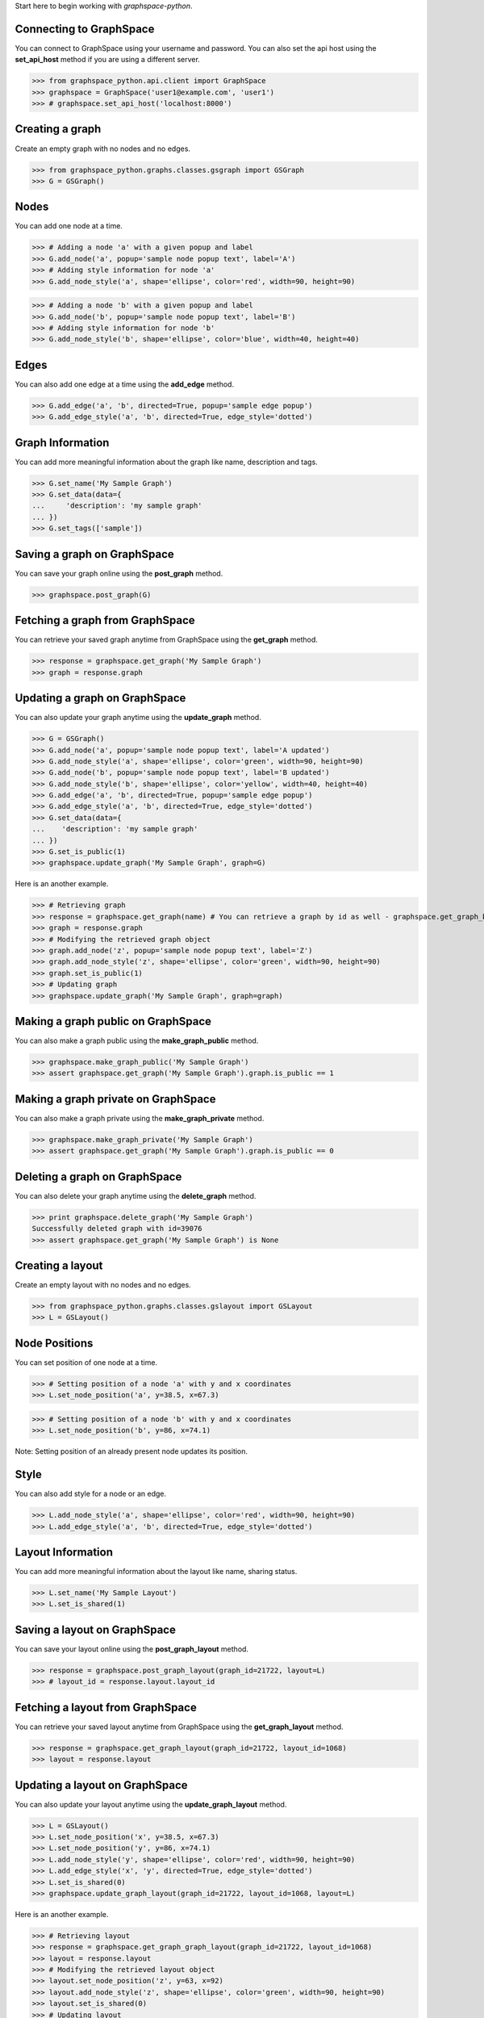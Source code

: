 
Start here to begin working with `graphspace-python`.


Connecting to GraphSpace
------------------------
You can connect to GraphSpace using your username and password. You can also set the api host using the **set_api_host** method if you are using a different server.

>>> from graphspace_python.api.client import GraphSpace
>>> graphspace = GraphSpace('user1@example.com', 'user1')
>>> # graphspace.set_api_host('localhost:8000')


Creating a graph
----------------

Create an empty graph with no nodes and no edges.


>>> from graphspace_python.graphs.classes.gsgraph import GSGraph
>>> G = GSGraph()


Nodes
-----

You can add one node at a time.

>>> # Adding a node 'a' with a given popup and label
>>> G.add_node('a', popup='sample node popup text', label='A')
>>> # Adding style information for node 'a'
>>> G.add_node_style('a', shape='ellipse', color='red', width=90, height=90)


>>> # Adding a node 'b' with a given popup and label
>>> G.add_node('b', popup='sample node popup text', label='B')
>>> # Adding style information for node 'b'
>>> G.add_node_style('b', shape='ellipse', color='blue', width=40, height=40)


Edges
-----

You can also add one edge at a time using the **add_edge** method.

>>> G.add_edge('a', 'b', directed=True, popup='sample edge popup')
>>> G.add_edge_style('a', 'b', directed=True, edge_style='dotted')

Graph Information
-----------------
You can add more meaningful information about the graph like name, description and tags.

>>> G.set_name('My Sample Graph')
>>> G.set_data(data={
...     'description': 'my sample graph'
... })
>>> G.set_tags(['sample'])


Saving a graph on GraphSpace
----------------------------
You can save your graph online using the **post_graph** method.

>>> graphspace.post_graph(G)


Fetching a graph from GraphSpace
--------------------------------

You can retrieve your saved graph anytime from GraphSpace using the **get_graph** method.

>>> response = graphspace.get_graph('My Sample Graph')
>>> graph = response.graph


Updating a graph on GraphSpace
------------------------------
You can also update your graph anytime using the **update_graph** method.

>>> G = GSGraph()
>>> G.add_node('a', popup='sample node popup text', label='A updated')
>>> G.add_node_style('a', shape='ellipse', color='green', width=90, height=90)
>>> G.add_node('b', popup='sample node popup text', label='B updated')
>>> G.add_node_style('b', shape='ellipse', color='yellow', width=40, height=40)
>>> G.add_edge('a', 'b', directed=True, popup='sample edge popup')
>>> G.add_edge_style('a', 'b', directed=True, edge_style='dotted')
>>> G.set_data(data={
...    'description': 'my sample graph'
... })
>>> G.set_is_public(1)
>>> graphspace.update_graph('My Sample Graph', graph=G)

Here is an another example.

>>> # Retrieving graph
>>> response = graphspace.get_graph(name) # You can retrieve a graph by id as well - graphspace.get_graph_by_id(id)
>>> graph = response.graph
>>> # Modifying the retrieved graph object
>>> graph.add_node('z', popup='sample node popup text', label='Z')
>>> graph.add_node_style('z', shape='ellipse', color='green', width=90, height=90)
>>> graph.set_is_public(1)
>>> # Updating graph
>>> graphspace.update_graph('My Sample Graph', graph=graph)

Making a graph public on GraphSpace
-----------------------------------

You can also make a graph public using the **make_graph_public** method.

>>> graphspace.make_graph_public('My Sample Graph')
>>> assert graphspace.get_graph('My Sample Graph').graph.is_public == 1


Making a graph private on GraphSpace
------------------------------------

You can also make a graph private using the **make_graph_private** method.

>>> graphspace.make_graph_private('My Sample Graph')
>>> assert graphspace.get_graph('My Sample Graph').graph.is_public == 0


Deleting a graph on GraphSpace
------------------------------

You can also delete your graph anytime using the **delete_graph** method.

>>> print graphspace.delete_graph('My Sample Graph')
Successfully deleted graph with id=39076
>>> assert graphspace.get_graph('My Sample Graph') is None


Creating a layout
-----------------

Create an empty layout with no nodes and no edges.

>>> from graphspace_python.graphs.classes.gslayout import GSLayout
>>> L = GSLayout()


Node Positions
--------------

You can set position of one node at a time.

>>> # Setting position of a node 'a' with y and x coordinates
>>> L.set_node_position('a', y=38.5, x=67.3)

>>> # Setting position of a node 'b' with y and x coordinates
>>> L.set_node_position('b', y=86, x=74.1)

Note: Setting position of an already present node updates its position.


Style
-----

You can also add style for a node or an edge.

>>> L.add_node_style('a', shape='ellipse', color='red', width=90, height=90)
>>> L.add_edge_style('a', 'b', directed=True, edge_style='dotted')


Layout Information
------------------
You can add more meaningful information about the layout like name, sharing status.

>>> L.set_name('My Sample Layout')
>>> L.set_is_shared(1)


Saving a layout on GraphSpace
-----------------------------
You can save your layout online using the **post_graph_layout** method.

>>> response = graphspace.post_graph_layout(graph_id=21722, layout=L)
>>> # layout_id = response.layout.layout_id


Fetching a layout from GraphSpace
---------------------------------

You can retrieve your saved layout anytime from GraphSpace using the **get_graph_layout** method.

>>> response = graphspace.get_graph_layout(graph_id=21722, layout_id=1068)
>>> layout = response.layout


Updating a layout on GraphSpace
-------------------------------
You can also update your layout anytime using the **update_graph_layout** method.

>>> L = GSLayout()
>>> L.set_node_position('x', y=38.5, x=67.3)
>>> L.set_node_position('y', y=86, x=74.1)
>>> L.add_node_style('y', shape='ellipse', color='red', width=90, height=90)
>>> L.add_edge_style('x', 'y', directed=True, edge_style='dotted')
>>> L.set_is_shared(0)
>>> graphspace.update_graph_layout(graph_id=21722, layout_id=1068, layout=L)

Here is an another example.

>>> # Retrieving layout
>>> response = graphspace.get_graph_graph_layout(graph_id=21722, layout_id=1068)
>>> layout = response.layout
>>> # Modifying the retrieved layout object
>>> layout.set_node_position('z', y=63, x=92)
>>> layout.add_node_style('z', shape='ellipse', color='green', width=90, height=90)
>>> layout.set_is_shared(0)
>>> # Updating layout
>>> graphspace.update_graph_layout(graph_id=21722, layout_id=1068, layout=layout)


Deleting a layout on GraphSpace
-------------------------------

You can also delete your layout anytime using the **delete_graph_layout** method.

>>> print graphspace.delete_graph_layout(graph_id=21722, layout_id=1068)
Successfully deleted layout with id=1068


Responses
---------

Responses from the API are parsed into Python objects.

**Graphs endpoint** responses are parsed into **GraphResponse** objects.

When response has a single graph object:

>>> response = graphspace.get_graph('My Sample Graph')
>>> response.graph.name
u'My Sample Graph'

When response has multiple graph objects:

>>> response = graphspace.get_my_graphs()
>>> response.graphs
[<Graph 1>, <Graph 2>, ...]
>>> response.total
32
>>> response.graphs[0].name
u'My Sample Graph'

**Layouts endpoint** responses are parsed into **LayoutResponse** objects.

When response has a single layout object:

>>> response = graphspace.get_graph_layout(graph_id=21722, layout_id=1068)
>>> response.layout.name
u'My Sample Layout'

When response has multiple layout objects:

>>> response = graphspace.get_my_graph_layouts(graph_id=21722)
>>> response.layouts
[<Layout 1>, <Layout 2>, ...]
>>> response.total
4
>>> response.layouts[0].name
u'My Sample Layout'
